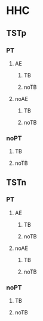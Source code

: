 * HHC
** TSTp
*** PT
**** AE
***** TB
***** noTB
**** noAE
***** TB
***** noTB

*** noPT
**** TB
**** noTB

** TSTn
*** PT
**** AE
***** TB
***** noTB
**** noAE
***** TB
***** noTB
*** noPT
**** TB
**** noTB

